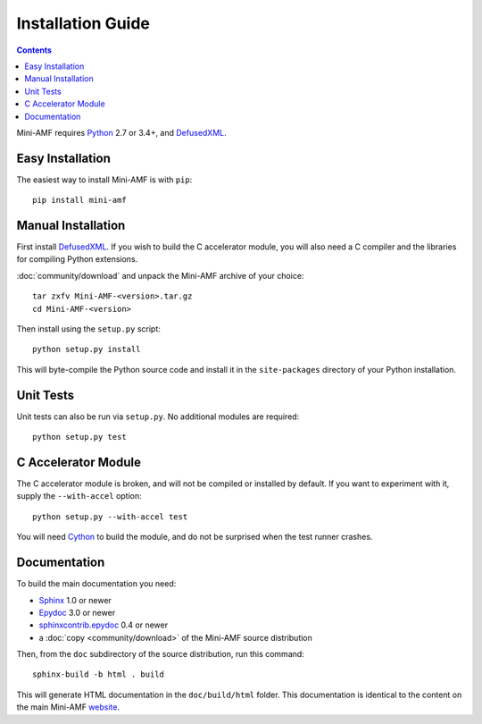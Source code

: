=====================
 Installation Guide
=====================

.. contents::

Mini-AMF requires Python_ 2.7 or 3.4+, and DefusedXML_.


Easy Installation
=================

The easiest way to install Mini-AMF is with ``pip``::

    pip install mini-amf


Manual Installation
===================

First install DefusedXML_.  If you wish to build the C accelerator
module, you will also need a C compiler and the libraries for
compiling Python extensions.

:doc:`community/download` and unpack the Mini-AMF archive of your choice::

    tar zxfv Mini-AMF-<version>.tar.gz
    cd Mini-AMF-<version>

Then install using the ``setup.py`` script::

    python setup.py install

This will byte-compile the Python source code and install it in the
``site-packages`` directory of your Python installation.


Unit Tests
==========

Unit tests can also be run via ``setup.py``.  No additional modules
are required::

    python setup.py test


C Accelerator Module
====================

The C accelerator module is broken, and will not be compiled or
installed by default.  If you want to experiment with it, supply
the ``--with-accel`` option::

    python setup.py --with-accel test

You will need Cython_ to build the module, and do not be surprised
when the test runner crashes.

Documentation
=============

To build the main documentation you need:

- Sphinx_ 1.0 or newer
- Epydoc_ 3.0 or newer
- `sphinxcontrib.epydoc`_ 0.4 or newer
- a :doc:`copy <community/download>` of the Mini-AMF source distribution

Then, from the ``doc`` subdirectory of the source distribution, run
this command::

    sphinx-build -b html . build

This will generate HTML documentation in the ``doc/build/html``
folder. This documentation is identical to the content on the main Mini-AMF
website_.

.. _Python: 			https://www.python.org/
.. _DefusedXML:                 https://pypi.python.org/pypi/defusedxml
.. _Cython:			http://cython.org
.. _Sphinx:     		http://www.sphinx-doc.org/
.. _Epydoc:			http://epydoc.sourceforge.net/
.. _sphinxcontrib.epydoc:       http://packages.python.org/sphinxcontrib-epydoc
.. _website:    		https://github.com/hydralabs/miniamf
